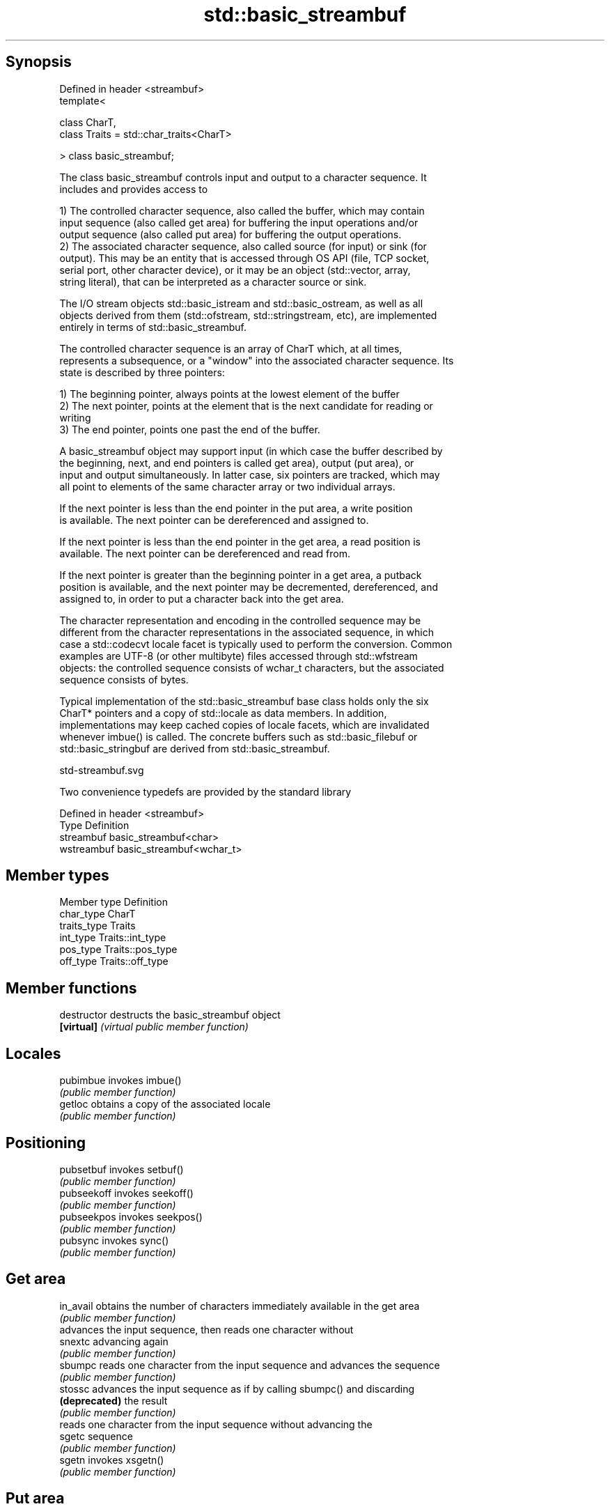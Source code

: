 .TH std::basic_streambuf 3 "Sep  4 2015" "2.0 | http://cppreference.com" "C++ Standard Libary"
.SH Synopsis
   Defined in header <streambuf>
   template<

   class CharT,
   class Traits = std::char_traits<CharT>

   > class basic_streambuf;

   The class basic_streambuf controls input and output to a character sequence. It
   includes and provides access to

   1) The controlled character sequence, also called the buffer, which may contain
   input sequence (also called get area) for buffering the input operations and/or
   output sequence (also called put area) for buffering the output operations.
   2) The associated character sequence, also called source (for input) or sink (for
   output). This may be an entity that is accessed through OS API (file, TCP socket,
   serial port, other character device), or it may be an object (std::vector, array,
   string literal), that can be interpreted as a character source or sink.

   The I/O stream objects std::basic_istream and std::basic_ostream, as well as all
   objects derived from them (std::ofstream, std::stringstream, etc), are implemented
   entirely in terms of std::basic_streambuf.

   The controlled character sequence is an array of CharT which, at all times,
   represents a subsequence, or a "window" into the associated character sequence. Its
   state is described by three pointers:

   1) The beginning pointer, always points at the lowest element of the buffer
   2) The next pointer, points at the element that is the next candidate for reading or
   writing
   3) The end pointer, points one past the end of the buffer.

   A basic_streambuf object may support input (in which case the buffer described by
   the beginning, next, and end pointers is called get area), output (put area), or
   input and output simultaneously. In latter case, six pointers are tracked, which may
   all point to elements of the same character array or two individual arrays.

   If the next pointer is less than the end pointer in the put area, a write position
   is available. The next pointer can be dereferenced and assigned to.

   If the next pointer is less than the end pointer in the get area, a read position is
   available. The next pointer can be dereferenced and read from.

   If the next pointer is greater than the beginning pointer in a get area, a putback
   position is available, and the next pointer may be decremented, dereferenced, and
   assigned to, in order to put a character back into the get area.

   The character representation and encoding in the controlled sequence may be
   different from the character representations in the associated sequence, in which
   case a std::codecvt locale facet is typically used to perform the conversion. Common
   examples are UTF-8 (or other multibyte) files accessed through std::wfstream
   objects: the controlled sequence consists of wchar_t characters, but the associated
   sequence consists of bytes.

   Typical implementation of the std::basic_streambuf base class holds only the six
   CharT* pointers and a copy of std::locale as data members. In addition,
   implementations may keep cached copies of locale facets, which are invalidated
   whenever imbue() is called. The concrete buffers such as std::basic_filebuf or
   std::basic_stringbuf are derived from std::basic_streambuf.

   std-streambuf.svg

   Two convenience typedefs are provided by the standard library

   Defined in header <streambuf>
   Type       Definition
   streambuf  basic_streambuf<char>
   wstreambuf basic_streambuf<wchar_t>

.SH Member types

   Member type Definition
   char_type   CharT
   traits_type Traits
   int_type    Traits::int_type
   pos_type    Traits::pos_type
   off_type    Traits::off_type

.SH Member functions

   destructor    destructs the basic_streambuf object
   \fB[virtual]\fP     \fI(virtual public member function)\fP
.SH Locales
   pubimbue      invokes imbue()
                 \fI(public member function)\fP
   getloc        obtains a copy of the associated locale
                 \fI(public member function)\fP
.SH Positioning
   pubsetbuf     invokes setbuf()
                 \fI(public member function)\fP
   pubseekoff    invokes seekoff()
                 \fI(public member function)\fP
   pubseekpos    invokes seekpos()
                 \fI(public member function)\fP
   pubsync       invokes sync()
                 \fI(public member function)\fP
.SH Get area
   in_avail      obtains the number of characters immediately available in the get area
                 \fI(public member function)\fP
                 advances the input sequence, then reads one character without
   snextc        advancing again
                 \fI(public member function)\fP
   sbumpc        reads one character from the input sequence and advances the sequence
                 \fI(public member function)\fP
   stossc        advances the input sequence as if by calling sbumpc() and discarding
   \fB(deprecated)\fP  the result
                 \fI(public member function)\fP
                 reads one character from the input sequence without advancing the
   sgetc         sequence
                 \fI(public member function)\fP
   sgetn         invokes xsgetn()
                 \fI(public member function)\fP
.SH Put area
   sputc         writes one character to the put area and advances the next pointer
                 \fI(public member function)\fP
   sputn         invokes xsputn()
                 \fI(public member function)\fP
.SH Putback
   sputbackc     puts one character back in the input sequence
                 \fI(public member function)\fP
   sungetc       moves the next pointer in the input sequence back by one
                 \fI(public member function)\fP
.SH Protected member functions
   constructor   constructs a basic_streambuf object
                 \fI(protected member function)\fP
   operator=     replaces a basic_streambuf object
   \fI(C++11)\fP       \fI(protected member function)\fP
   swap          swaps two basic_streambuf objects
   \fI(C++11)\fP       \fI(protected member function)\fP
.SH Locales
   imbue         changes the associated locale
   \fB[virtual]\fP     \fI(virtual protected member function)\fP
.SH Positioning
   setbuf        replaces the buffer with user-defined array, if permitted
   \fB[virtual]\fP     \fI(virtual protected member function)\fP
   seekoff       repositions the next pointer in the input sequence, output sequence,
   \fB[virtual]\fP     or both, using relative addressing
                 \fI(virtual protected member function)\fP
   seekpos       repositions the next pointer in the input sequence, output sequence,
   \fB[virtual]\fP     or both using absolute addressing
                 \fI(virtual protected member function)\fP
   sync          synchronizes the buffers with the associated character sequence
   \fB[virtual]\fP     \fI(virtual protected member function)\fP
.SH Get area
   showmanyc     obtains the number of characters available for input in the associated
   \fB[virtual]\fP     input sequence, if known
                 \fI(virtual protected member function)\fP
   underflow     reads characters from the associated input sequence to the get area
   \fB[virtual]\fP     \fI(virtual protected member function)\fP
   uflow         reads characters from the associated input sequence to the get area
   \fB[virtual]\fP     and advances the next pointer
                 \fI(virtual protected member function)\fP
   xsgetn        reads multiple characters from the input sequence
   \fB[virtual]\fP     \fI(virtual protected member function)\fP
   eback         returns a pointer to the beginning, current character and the end of
   gptr          the get area
   egptr         \fI(protected member function)\fP
   gbump         advances the next pointer in the input sequence
                 \fI(protected member function)\fP
                 repositions the beginning, next, and end pointers of the input
   setg          sequence
                 \fI(protected member function)\fP
.SH Put area
   xsputn        writes multiple characters to the output sequence
   \fB[virtual]\fP     \fI(virtual protected member function)\fP
   overflow      writes characters to the associated output sequence from the put area
   \fB[virtual]\fP     \fI(virtual protected member function)\fP
   pbase         returns a pointer to the beginning, current character and the end of
   pptr          the put area
   epptr         \fI(protected member function)\fP
   pbump         advances the next pointer of the output sequence
                 \fI(protected member function)\fP
                 repositions the beginning, next, and end pointers of the output
   setp          sequence
                 \fI(protected member function)\fP
.SH Putback
   pbackfail     puts a character back into the input sequence, possibly modifying the
   \fB[virtual]\fP     input sequence
                 \fI(virtual protected member function)\fP
